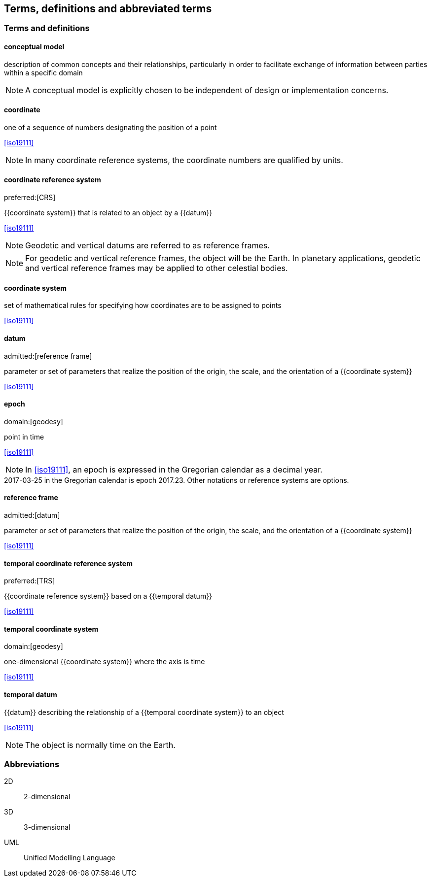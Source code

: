 
== Terms, definitions and abbreviated terms

=== Terms and definitions

==== conceptual model

description of common concepts and their relationships, particularly in order to facilitate exchange of information between parties within a specific domain

NOTE: A conceptual model is explicitly chosen to be independent of design or implementation concerns.

==== coordinate

one of a sequence of numbers designating the position of a point

[.source]
<<iso19111>>

NOTE: In many coordinate reference systems, the coordinate numbers are qualified by units.

==== coordinate reference system
preferred:[CRS]

{{coordinate system}} that is related to an object by a {{datum}}

[.source]
<<iso19111>>

NOTE: Geodetic and vertical datums are referred to as reference frames.

NOTE: For geodetic and vertical reference frames, the object will be the Earth. In planetary applications, geodetic and vertical reference frames may be applied to other celestial bodies.

==== coordinate system

set of mathematical rules for specifying how coordinates are to be assigned to points

[.source]
<<iso19111>>


==== datum
admitted:[reference frame]

parameter or set of parameters that realize the position of the origin, the scale, and the orientation of a {{coordinate system}}

[.source]
<<iso19111>>


==== epoch
domain:[geodesy]

point in time

[.source]
<<iso19111>>

NOTE: In <<iso19111>>, an epoch is expressed in the Gregorian calendar as a decimal year.

[example]
2017-03-25 in the Gregorian calendar is epoch 2017.23. Other notations or reference systems are options.

==== reference frame
admitted:[datum]

parameter or set of parameters that realize the position of the origin, the scale, and the orientation of a {{coordinate system}}

[.source]
<<iso19111>>

==== temporal coordinate reference system
preferred:[TRS]

{{coordinate reference system}} based on a {{temporal datum}}

[.source]
<<iso19111>>

==== temporal coordinate system
domain:[geodesy]

one-dimensional {{coordinate system}} where the axis is time

[.source]
<<iso19111>>

==== temporal datum

{{datum}} describing the relationship of a {{temporal coordinate system}} to an object

[.source]
<<iso19111>>

NOTE: The object is normally time on the Earth.


=== Abbreviations

2D:: 2-dimensional

3D:: 3-dimensional

UML:: Unified Modelling Language
